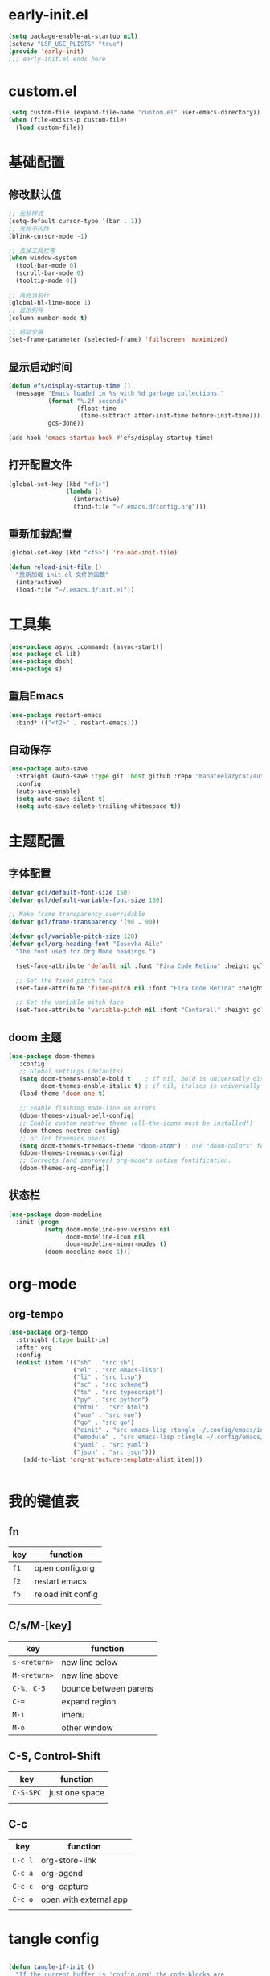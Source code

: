 * early-init.el
#+begin_src emacs-lisp :tangle "./early-init.el"
(setq package-enable-at-startup nil)
(setenv "LSP_USE_PLISTS" "true")
(provide 'early-init)
;;; early-init.el ends here
#+end_src
* custom.el
#+begin_src emacs-lisp
(setq custom-file (expand-file-name "custom.el" user-emacs-directory))
(when (file-exists-p custom-file)
  (load custom-file))
#+end_src
* 基础配置
** 修改默认值
#+begin_src emacs-lisp
  ;; 光标样式
  (setq-default cursor-type '(bar . 1))
  ;; 光标不闪烁
  (blink-cursor-mode -1)

  ;; 去掉工具栏等
  (when window-system
    (tool-bar-mode 0)
    (scroll-bar-mode 0)
    (tooltip-mode 0))

  ;; 高亮当前行
  (global-hl-line-mode 1)
  ;; 显示列号
  (column-number-mode t)

  ;; 启动全屏
  (set-frame-parameter (selected-frame) 'fullscreen 'maximized)
#+end_src
** 显示启动时间
#+begin_src emacs-lisp
(defun efs/display-startup-time ()
  (message "Emacs loaded in %s with %d garbage collections."
           (format "%.2f seconds"
                   (float-time
                    (time-subtract after-init-time before-init-time)))
           gcs-done))

(add-hook 'emacs-startup-hook #'efs/display-startup-time)
#+end_src
** 打开配置文件
#+begin_src emacs-lisp
(global-set-key (kbd "<f1>")
                (lambda ()
                  (interactive)
                  (find-file "~/.emacs.d/config.org")))
#+end_src
** 重新加载配置
#+BEGIN_SRC emacs-lisp
  (global-set-key (kbd "<f5>") 'reload-init-file)

  (defun reload-init-file ()
    "重新加载 init.el 文件的函数"
    (interactive)
    (load-file "~/.emacs.d/init.el"))
#+END_SRC
* 工具集
#+BEGIN_SRC emacs-lisp
  (use-package async :commands (async-start))
  (use-package cl-lib)
  (use-package dash)
  (use-package s)
#+END_SRC
** 重启Emacs
#+begin_src emacs-lisp
(use-package restart-emacs
  :bind* (("<f2>" . restart-emacs)))
#+end_src
** 自动保存
#+begin_src emacs-lisp
  (use-package auto-save
    :straight (auto-save :type git :host github :repo "manateelazycat/auto-save")
    :config
    (auto-save-enable)
    (setq auto-save-silent t)
    (setq auto-save-delete-trailing-whitespace t))
#+end_src
* 主题配置
** 字体配置
#+begin_src emacs-lisp
  (defvar gcl/default-font-size 150)
  (defvar gcl/default-variable-font-size 150)

  ;; Make frame transparency overridable
  (defvar gcl/frame-transparency '(90 . 90))

  (defvar gcl/variable-pitch-size 120)
  (defvar gcl/org-heading-font "Iosevka Aile"
    "The font used for Org Mode headings.")

    (set-face-attribute 'default nil :font "Fira Code Retina" :height gcl/default-font-size)

    ;; Set the fixed pitch face
    (set-face-attribute 'fixed-pitch nil :font "Fira Code Retina" :height gcl/default-font-size)

    ;; Set the variable pitch face
    (set-face-attribute 'variable-pitch nil :font "Cantarell" :height gcl/default-variable-font-size :weight 'regular)
#+end_src
** doom 主题
#+begin_src emacs-lisp
 (use-package doom-themes
    :config
    ;; Global settings (defaults)
    (setq doom-themes-enable-bold t    ; if nil, bold is universally disabled
          doom-themes-enable-italic t) ; if nil, italics is universally disabled
    (load-theme 'doom-one t)

    ;; Enable flashing mode-line on errors
    (doom-themes-visual-bell-config)
    ;; Enable custom neotree theme (all-the-icons must be installed!)
    (doom-themes-neotree-config)
    ;; or for treemacs users
    (setq doom-themes-treemacs-theme "doom-atom") ; use "doom-colors" for less minimal icon theme
    (doom-themes-treemacs-config)
    ;; Corrects (and improves) org-mode's native fontification.
    (doom-themes-org-config))
#+end_src
** 状态栏
#+begin_src emacs-lisp
  (use-package doom-modeline
    :init (progn
            (setq doom-modeline-env-version nil
                  doom-modeline-icon nil
                  doom-modeline-minor-modes t)
            (doom-modeline-mode 1)))
#+end_src
* org-mode
** org-tempo
#+begin_src emacs-lisp
  (use-package org-tempo
    :straight (:type built-in)
    :after org
    :config
    (dolist (item '(("sh" . "src sh")
                    ("el" . "src emacs-lisp")
                    ("li" . "src lisp")
                    ("sc" . "src scheme")
                    ("ts" . "src typescript")
                    ("py" . "src python")
                    ("html" . "src html")
                    ("vue" . "src vue")
                    ("go" . "src go")
                    ("einit" . "src emacs-lisp :tangle ~/.config/emacs/init.el :mkdirp yes")
                    ("emodule" . "src emacs-lisp :tangle ~/.config/emacs/modules/dw-MODULE.el :mkdirp yes")
                    ("yaml" . "src yaml")
                    ("json" . "src json")))
      (add-to-list 'org-structure-template-alist item)))


#+end_src
* 我的键值表
** fn
| key  | function           |
|------+--------------------|
| ~f1~ | open config.org    |
| ~f2~ | restart emacs      |
| ~f5~ | reload init config |
|      |                    |
** C/s/M-[key]
| key          | function              |
|--------------+-----------------------|
| ~s-<return>~ | new line below        |
| ~M-<return>~ | new line above        |
|--------------+-----------------------|
| ~C-%, C-5~   | bounce between parens |
| ~C-=~        | expand region         |
|--------------+-----------------------|
| ~M-i~        | imenu                 |
| ~M-o~        | other window          |


** C-S, Control-Shift
| key       | function       |
|-----------+----------------|
| ~C-S-SPC~ | just one space |
|           |                |

** C-c
| key     | function               |
|---------+------------------------|
| ~C-c l~ | org-store-link         |
| ~C-c a~ | org-agend              |
| ~C-c c~ | org-capture            |
| ~C-c o~ | open with external app |
|         |                        |

* tangle config
#+BEGIN_SRC emacs-lisp

(defun tangle-if-init ()
  "If the current buffer is 'config.org' the code-blocks are
    tangled, and the tangled file is compiled."
  (when (string-suffix-p "config.org" (buffer-file-name))
    (tangle-init)))

(defun tangle-init-sync ()
  (interactive)
  (message "Tangling init")
  ;; Avoid running hooks when tangling.
  (let ((prog-mode-hook nil)
  (src  (expand-file-name "config.org" user-emacs-directory))
  (dest (expand-file-name "config.el"  user-emacs-directory)))
    (require 'ob-tangle)
    (org-babel-tangle-file src dest)
    (if (byte-compile-file dest)
  (byte-compile-dest-file dest)
(with-current-buffer byte-compile-log-buffer
  (buffer-string)))))

(defun tangle-init ()
  "Tangle init.org asynchronously."
  (interactive)
  (message "Tangling init")
  (async-start
    (symbol-function #'tangle-init-sync)
    (lambda (result)
      (message "Init tangling completed: %s" result))))

#+END_SRC

# Local Variables:
# eval: (when (fboundp #'tangle-if-init) (add-hook 'after-save-hook #'tangle-if-init))
# End:
